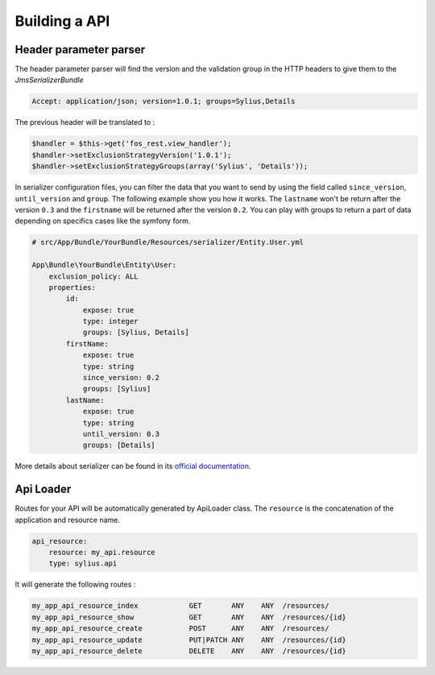 Building a API
==============

Header parameter parser
-----------------------

The header parameter parser will find the version and the validation group in the HTTP headers to give them to the `JmsSerializerBundle`

.. code-block:: bash

    Accept: application/json; version=1.0.1; groups=Sylius,Details

The previous header will be translated to :

.. code-block:: php

    $handler = $this->get('fos_rest.view_handler');
    $handler->setExclusionStrategyVersion('1.0.1');
    $handler->setExclusionStrategyGroups(array('Sylius', 'Details'));

In serializer configuration files, you can filter the data that you want to send by using the field called ``since_version``, ``until_version`` and ``group``.
The following example show you how it works. The ``lastname`` won't be return after the version ``0.3`` and the ``firstname`` will be returned after the version ``0.2``.
You can play with groups to return a part of data depending on specifics cases like the symfony form.

.. code-block:: php

    # src/App/Bundle/YourBundle/Resources/serializer/Entity.User.yml

    App\Bundle\YourBundle\Entity\User:
        exclusion_policy: ALL
        properties:
            id:
                expose: true
                type: integer
                groups: [Sylius, Details]
            firstName:
                expose: true
                type: string
                since_version: 0.2
                groups: [Sylius]
            lastName:
                expose: true
                type: string
                until_version: 0.3
                groups: [Details]

More details about serializer can be found in its `official documentation  <http://jmsyst.com/libs/serializer>`_.

Api Loader
----------

Routes for your API will be automatically generated by ApiLoader class. The ``resource`` is the concatenation of the application and resource name.

.. code-block:: yml

    api_resource:
        resource: my_api.resource
        type: sylius.api

It will generate the following routes :

.. code-block:: bash

    my_app_api_resource_index            GET       ANY    ANY  /resources/
    my_app_api_resource_show             GET       ANY    ANY  /resources/{id}
    my_app_api_resource_create           POST      ANY    ANY  /resources/
    my_app_api_resource_update           PUT|PATCH ANY    ANY  /resources/{id}
    my_app_api_resource_delete           DELETE    ANY    ANY  /resources/{id}